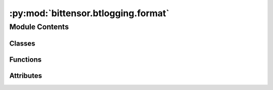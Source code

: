 :py:mod:`bittensor.btlogging.format`
====================================

.. py:module:: bittensor.btlogging.format

.. autoapi-nested-parse::

   btlogging.format module

   This module defines custom logging formatters for the Bittensor project.



Module Contents
---------------

Classes
~~~~~~~

.. autoapisummary::

   bittensor.btlogging.format.BtFileFormatter
   bittensor.btlogging.format.BtStreamFormatter



Functions
~~~~~~~~~

.. autoapisummary::

   bittensor.btlogging.format._success
   bittensor.btlogging.format._trace



Attributes
~~~~~~~~~~

.. autoapisummary::

   bittensor.btlogging.format.DEFAULT_LOG_FORMAT
   bittensor.btlogging.format.DEFAULT_TRACE_FORMAT
   bittensor.btlogging.format.LOG_FORMATS
   bittensor.btlogging.format.LOG_TRACE_FORMATS
   bittensor.btlogging.format.SUCCESS_LEVEL_NUM
   bittensor.btlogging.format.TRACE_LEVEL_NUM
   bittensor.btlogging.format.color_map
   bittensor.btlogging.format.emoji_map
   bittensor.btlogging.format.log_level_color_prefix


.. py:class:: BtFileFormatter(fmt=None, datefmt=None, style='%', validate=True, *, defaults=None)


   Bases: :py:obj:`logging.Formatter`

   BtFileFormatter

   A custom logging formatter for the Bittensor project that overrides the time formatting to include milliseconds and
   centers the level name.

   Initialize the formatter with specified format strings.

   Initialize the formatter either with the specified format string, or a
   default as described above. Allow for specialized date formatting with
   the optional datefmt argument. If datefmt is omitted, you get an
   ISO8601-like (or RFC 3339-like) format.

   Use a style parameter of '%', '{' or '$' to specify that you want to
   use one of %-formatting, :meth:`str.format` (``{}``) formatting or
   :class:`string.Template` formatting in your format string.

   .. versionchanged:: 3.2
      Added the ``style`` parameter.

   .. py:method:: format(record) -> str

      Override format to center the level name.

      :param record: The log record.
      :type record: logging.LogRecord

      :returns: The formatted log record.
      :rtype: formated record (str)


   .. py:method:: formatTime(record, datefmt=None) -> str

      Override formatTime to add milliseconds.

      :param record: The log record.
      :type record: logging.LogRecord
      :param datefmt: The date format string.
      :type datefmt: str, optional

      :returns: The formatted time string with milliseconds.
      :rtype: s (str)



.. py:class:: BtStreamFormatter(*args, **kwargs)


   Bases: :py:obj:`logging.Formatter`

   A custom logging formatter for the Bittensor project that overrides the time formatting to include milliseconds,
   centers the level name, and applies custom log formats, emojis, and colors.

   Initialize the formatter with specified format strings.

   Initialize the formatter either with the specified format string, or a
   default as described above. Allow for specialized date formatting with
   the optional datefmt argument. If datefmt is omitted, you get an
   ISO8601-like (or RFC 3339-like) format.

   Use a style parameter of '%', '{' or '$' to specify that you want to
   use one of %-formatting, :meth:`str.format` (``{}``) formatting or
   :class:`string.Template` formatting in your format string.

   .. versionchanged:: 3.2
      Added the ``style`` parameter.

   .. py:method:: format(record) -> str

      Override format to apply custom formatting including emojis and colors.

      This method saves the original format, applies custom formatting based on the log level and trace flag, replaces
      text with emojis and colors, and then returns the formatted log record.

      :param record: The log record.
      :type record: logging.LogRecord

      :returns: The formatted log record.
      :rtype: result (str)


   .. py:method:: formatTime(record, datefmt=None) -> str

      Override formatTime to add milliseconds.

      :param record: The log record.
      :type record: logging.LogRecord
      :param datefmt: The date format string.
      :type datefmt: str, optional

      :returns: The formatted time string with milliseconds.
      :rtype: s (str)


   .. py:method:: set_trace(state: bool = True)

      Change formatter state.



.. py:data:: DEFAULT_LOG_FORMAT
   :type: str

   

.. py:data:: DEFAULT_TRACE_FORMAT
   :type: str

   

.. py:data:: LOG_FORMATS
   :type: Dict[int, str]

   

.. py:data:: LOG_TRACE_FORMATS
   :type: Dict[int, str]

   

.. py:data:: SUCCESS_LEVEL_NUM
   :type: int
   :value: 21

   

.. py:data:: TRACE_LEVEL_NUM
   :type: int
   :value: 5

   

.. py:function:: _success(self, message: str, *args, **kws)


.. py:function:: _trace(self, message: str, *args, **kws)


.. py:data:: color_map
   :type: Dict[str, str]

   

.. py:data:: emoji_map
   :type: Dict[str, str]

   

.. py:data:: log_level_color_prefix
   :type: Dict[int, str]

   

